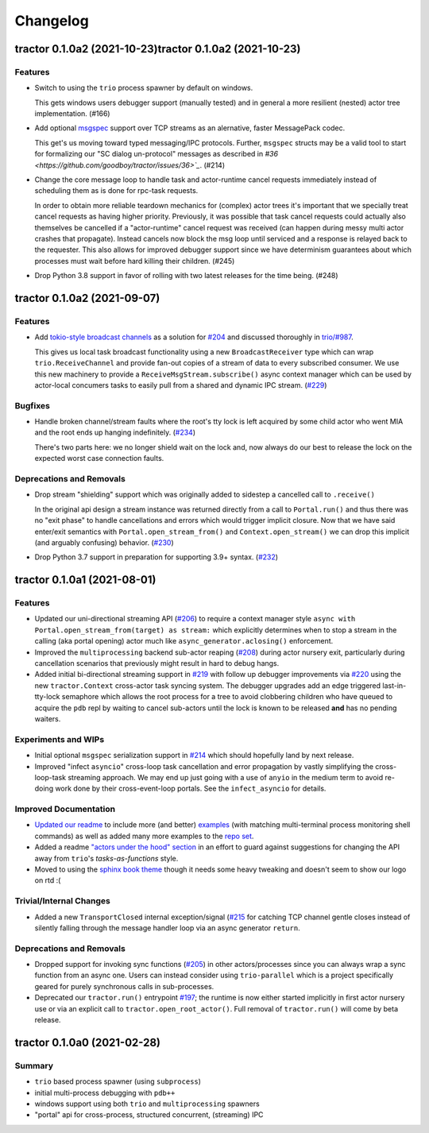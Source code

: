 =========
Changelog
=========

.. towncrier release notes start

tractor 0.1.0a2 (2021-10-23)tractor 0.1.0a2 (2021-10-23)
============================

Features
--------

- Switch to using the ``trio`` process spawner by default on windows.

  This gets windows users debugger support (manually tested) and in
  general a more resilient (nested) actor tree implementation. (#166)
- Add optional `msgspec <https://jcristharif.com/msgspec/>`_ support over
  TCP streams as an alernative, faster MessagePack codec.

  This get's us moving toward typed messaging/IPC protocols. Further,
  ``msgspec`` structs may be a valid tool to start for formalizing our "SC
  dialog un-protocol" messages as described in `#36
  <https://github.com/goodboy/tractor/issues/36>`_`. (#214)
- Change the core message loop to handle task and actor-runtime cancel
  requests immediately instead of scheduling them as is done for rpc-task
  requests.

  In order to obtain more reliable teardown mechanics for (complex) actor
  trees it's important that we specially treat cancel requests as having
  higher priority. Previously, it was possible that task cancel requests
  could actually also themselves be cancelled if a "actor-runtime" cancel
  request was received (can happen during messy multi actor crashes that
  propagate). Instead cancels now block the msg loop until serviced and
  a response is relayed back to the requester. This also allows for
  improved debugger support since we have determinism guarantees about
  which processes must wait before hard killing their children. (#245)
- Drop Python 3.8 support in favor of rolling with two latest releases for the time being. (#248)


tractor 0.1.0a2 (2021-09-07)
============================

Features
--------

- Add `tokio-style broadcast channels
  <https://docs.rs/tokio/1.11.0/tokio/sync/broadcast/index.html>`_ as
  a solution for `#204 <https://github.com/goodboy/tractor/pull/204>`_ and
  discussed thoroughly in `trio/#987
  <https://github.com/python-trio/trio/issues/987>`_.

  This gives us local task broadcast functionality using a new
  ``BroadcastReceiver`` type which can wrap ``trio.ReceiveChannel``  and
  provide fan-out copies of a stream of data to every subscribed consumer.
  We use this new machinery to provide a ``ReceiveMsgStream.subscribe()``
  async context manager which can be used by actor-local concumers tasks
  to easily pull from a shared and dynamic IPC stream. (`#229
  <https://github.com/goodboy/tractor/pull/229>`_)


Bugfixes
--------

- Handle broken channel/stream faults where the root's tty lock is left
  acquired by some child actor who went MIA and the root ends up hanging
  indefinitely. (`#234 <https://github.com/goodboy/tractor/pull/234>`_)

  There's two parts here: we no longer shield wait on the lock and,
  now always do our best to release the lock on the expected worst
  case connection faults.


Deprecations and Removals
-------------------------

- Drop stream "shielding" support which was originally added to sidestep
  a cancelled call to ``.receive()``

  In the original api design a stream instance was returned directly from
  a call to ``Portal.run()`` and thus there was no "exit phase" to handle
  cancellations and errors which would trigger implicit closure. Now that
  we have said enter/exit semantics with ``Portal.open_stream_from()`` and
  ``Context.open_stream()`` we can drop this implicit (and arguably
  confusing) behavior. (`#230 <https://github.com/goodboy/tractor/pull/230>`_)

- Drop Python 3.7 support in preparation for supporting 3.9+ syntax.
  (`#232 <https://github.com/goodboy/tractor/pull/232>`_)


tractor 0.1.0a1 (2021-08-01)
============================

Features
--------
- Updated our uni-directional streaming API (`#206
  <https://github.com/goodboy/tractor/pull/206>`_) to require a context
  manager style ``async with Portal.open_stream_from(target) as stream:``
  which explicitly determines when to stop a stream in the calling (aka
  portal opening) actor much like ``async_generator.aclosing()``
  enforcement.

- Improved the ``multiprocessing`` backend sub-actor reaping (`#208
  <https://github.com/goodboy/tractor/pull/208>`_) during actor nursery
  exit, particularly during cancellation scenarios that previously might
  result in hard to debug hangs.

- Added initial bi-directional streaming support in `#219
  <https://github.com/goodboy/tractor/pull/219>`_ with follow up debugger
  improvements via `#220 <https://github.com/goodboy/tractor/pull/220>`_
  using the new ``tractor.Context`` cross-actor task syncing system.
  The debugger upgrades add an edge triggered last-in-tty-lock semaphore
  which allows the root process for a tree to avoid clobbering children
  who have queued to acquire the ``pdb`` repl by waiting to cancel
  sub-actors until the lock is known to be released **and** has no
  pending waiters.


Experiments and WIPs
--------------------
- Initial optional ``msgspec`` serialization support in `#214
  <https://github.com/goodboy/tractor/pull/214>`_ which should hopefully
  land by next release.

- Improved "infect ``asyncio``" cross-loop task cancellation and error
  propagation by vastly simplifying the cross-loop-task streaming approach. 
  We may end up just going with a use of ``anyio`` in the medium term to
  avoid re-doing work done by their cross-event-loop portals.  See the
  ``infect_asyncio`` for details.


Improved Documentation
----------------------
- `Updated our readme <https://github.com/goodboy/tractor/pull/211>`_ to
  include more (and better) `examples
  <https://github.com/goodboy/tractor#run-a-func-in-a-process>`_ (with
  matching multi-terminal process monitoring shell commands) as well as
  added many more examples to the `repo set
  <https://github.com/goodboy/tractor/tree/master/examples>`_.

- Added a readme `"actors under the hood" section
  <https://github.com/goodboy/tractor#under-the-hood>`_ in an effort to
  guard against suggestions for changing the API away from ``trio``'s
  *tasks-as-functions* style.

- Moved to using the `sphinx book theme
  <https://sphinx-book-theme.readthedocs.io/en/latest/index.html>`_
  though it needs some heavy tweaking and doesn't seem to show our logo
  on rtd :(


Trivial/Internal Changes
------------------------
- Added a new ``TransportClosed`` internal exception/signal (`#215
  <https://github.com/goodboy/tractor/pull/215>`_ for catching TCP
  channel gentle closes instead of silently falling through the message
  handler loop via an async generator ``return``.


Deprecations and Removals
-------------------------
- Dropped support for invoking sync functions (`#205
  <https://github.com/goodboy/tractor/pull/205>`_) in other
  actors/processes since you can always wrap a sync function from an
  async one.  Users can instead consider using ``trio-parallel`` which
  is a project specifically geared for purely synchronous calls in
  sub-processes.

- Deprecated our ``tractor.run()`` entrypoint `#197
  <https://github.com/goodboy/tractor/pull/197>`_; the runtime is now
  either started implicitly in first actor nursery use or via an
  explicit call to ``tractor.open_root_actor()``. Full removal of
  ``tractor.run()`` will come by beta release.


tractor 0.1.0a0 (2021-02-28)
============================

..
    TODO: fill out more of the details of the initial feature set in some TLDR form

Summary
-------
- ``trio`` based process spawner (using ``subprocess``)
- initial multi-process debugging with ``pdb++``
- windows support using both ``trio`` and ``multiprocessing`` spawners
- "portal" api for cross-process, structured concurrent, (streaming) IPC
